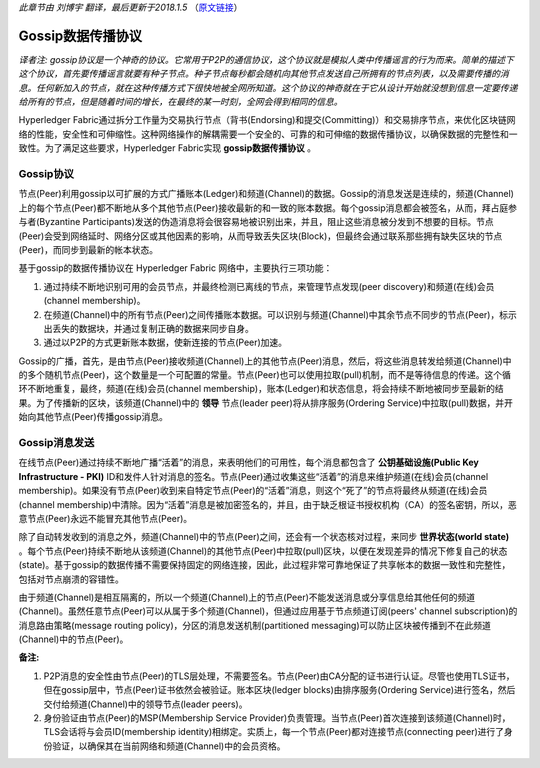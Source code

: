 *此章节由 刘博宇 翻译，最后更新于2018.1.5* （`原文链接`_）

.. _`原文链接`: http://hyperledger-fabric.readthedocs.io/en/latest/gossip.html

Gossip数据传播协议
====================

*译者注: gossip协议是一个神奇的协议。它常用于P2P的通信协议，这个协议就是模拟人类中传播谣言的行为而来。简单的描述下这个协议，首先要传播谣言就要有种子节点。种子节点每秒都会随机向其他节点发送自己所拥有的节点列表，以及需要传播的消息。任何新加入的节点，就在这种传播方式下很快地被全网所知道。这个协议的神奇就在于它从设计开始就没想到信息一定要传递给所有的节点，但是随着时间的增长，在最终的某一时刻，全网会得到相同的信息。*

Hyperledger Fabric通过拆分工作量为交易执行节点（背书(Endorsing)和提交(Committing)）和交易排序节点，来优化区块链网络的性能，安全性和可伸缩性。这种网络操作的解耦需要一个安全的、可靠的和可伸缩的数据传播协议，以确保数据的完整性和一致性。为了满足这些要求，Hyperledger Fabric实现 **gossip数据传播协议** 。

Gossip协议
------------

节点(Peer)利用gossip以可扩展的方式广播账本(Ledger)和频道(Channel)的数据。Gossip的消息发送是连续的，频道(Channel)上的每个节点(Peer)都不断地从多个其他节点(Peer)接收最新的和一致的账本数据。每个gossip消息都会被签名，从而，拜占庭参与者(Byzantine Participants)发送的伪造消息将会很容易地被识别出来，并且，阻止这些消息被分发到不想要的目标。节点(Peer)会受到网络延时、网络分区或其他因素的影响，从而导致丢失区块(Block)，但最终会通过联系那些拥有缺失区块的节点(Peer)，而同步到最新的帐本状态。

基于gossip的数据传播协议在 Hyperledger Fabric 网络中，主要执行三项功能：

1. 通过持续不断地识别可用的会员节点，并最终检测已离线的节点，来管理节点发现(peer discovery)和频道(在线)会员(channel membership)。
2. 在频道(Channel)中的所有节点(Peer)之间传播账本数据。可以识别与频道(Channel)中其余节点不同步的节点(Peer)，标示出丢失的数据块，并通过复制正确的数据来同步自身。
3. 通过以P2P的方式更新账本数据，使新连接的节点(Peer)加速。

Gossip的广播，首先，是由节点(Peer)接收频道(Channel)上的其他节点(Peer)消息，然后，将这些消息转发给频道(Channel)中的多个随机节点(Peer)，这个数量是一个可配置的常量。节点(Peer)也可以使用拉取(pull)机制，而不是等待信息的传递。这个循环不断地重复，最终，频道(在线)会员(channel membership)，账本(Ledger)和状态信息，将会持续不断地被同步至最新的结果。为了传播新的区块，该频道(Channel)中的 **领导** 节点(leader peer)将从排序服务(Ordering Service)中拉取(pull)数据，并开始向其他节点(Peer)传播gossip消息。

Gossip消息发送
---------------

在线节点(Peer)通过持续不断地广播“活着”的消息，来表明他们的可用性，每个消息都包含了 **公钥基础设施(Public Key Infrastructure - PKI)** ID和发件人针对消息的签名。节点(Peer)通过收集这些“活着”的消息来维护频道(在线)会员(channel membership)。如果没有节点(Peer)收到来自特定节点(Peer)的“活着”消息，则这个“死了”的节点将最终从频道(在线)会员(channel membership)中清除。因为“活着”消息是被加密签名的，并且，由于缺乏根证书授权机构（CA）的签名密钥，所以，恶意节点(Peer)永远不能冒充其他节点(Peer)。

除了自动转发收到的消息之外，频道(Channel)中的节点(Peer)之间，还会有一个状态核对过程，来同步 **世界状态(world state)** 。每个节点(Peer)持续不断地从该频道(Channel)的其他节点(Peer)中拉取(pull)区块，以便在发现差异的情况下修复自己的状态(state)。基于gossip的数据传播不需要保持固定的网络连接，因此，此过程非常可靠地保证了共享帐本的数据一致性和完整性，包括对节点崩溃的容错性。

由于频道(Channel)是相互隔离的，所以一个频道(Channel)上的节点(Peer)不能发送消息或分享信息给其他任何的频道(Channel)。虽然任意节点(Peer)可以从属于多个频道(Channel)，但通过应用基于节点频道订阅(peers' channel subscription)的消息路由策略(message routing policy)，分区的消息发送机制(partitioned messaging)可以防止区块被传播到不在此频道(Channel)中的节点(Peer)。

**备注:**

1. P2P消息的安全性由节点(Peer)的TLS层处理，不需要签名。节点(Peer)由CA分配的证书进行认证。尽管也使用TLS证书，但在gossip层中，节点(Peer)证书依然会被验证。账本区块(ledger blocks)由排序服务(Ordering Service)进行签名，然后交付给频道(Channel)中的领导节点(leader peers)。

2. 身份验证由节点(Peer)的MSP(Membership Service Provider)负责管理。当节点(Peer)首次连接到该频道(Channel)时，TLS会话将与会员ID(membership identity)相绑定。实质上，每一个节点(Peer)都对连接节点(connecting peer)进行了身份验证，以确保其在当前网络和频道(Channel)中的会员资格。

.. Licensed under Creative Commons Attribution 4.0 International License
   https://creativecommons.org/licenses/by/4.0/
